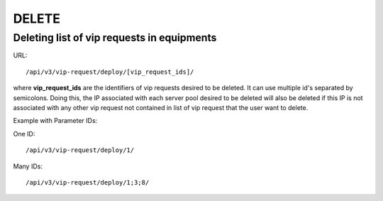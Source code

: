 DELETE
######

Deleting list of vip requests in equipments
*******************************************

URL::

    /api/v3/vip-request/deploy/[vip_request_ids]/

where **vip_request_ids** are the identifiers of vip requests desired to be deleted. It can use multiple id's separated by semicolons. Doing this, the IP associated with each server pool desired to be deleted will also be deleted if this IP is not associated with any other vip request not contained in list of vip request that the user want to delete.

Example with Parameter IDs:

One ID::

    /api/v3/vip-request/deploy/1/

Many IDs::

    /api/v3/vip-request/deploy/1;3;8/

